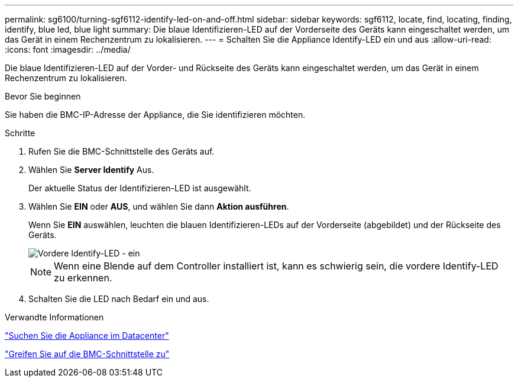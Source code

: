 ---
permalink: sg6100/turning-sgf6112-identify-led-on-and-off.html 
sidebar: sidebar 
keywords: sgf6112, locate, find, locating, finding, identify, blue led, blue light 
summary: Die blaue Identifizieren-LED auf der Vorderseite des Geräts kann eingeschaltet werden, um das Gerät in einem Rechenzentrum zu lokalisieren. 
---
= Schalten Sie die Appliance Identify-LED ein und aus
:allow-uri-read: 
:icons: font
:imagesdir: ../media/


[role="lead"]
Die blaue Identifizieren-LED auf der Vorder- und Rückseite des Geräts kann eingeschaltet werden, um das Gerät in einem Rechenzentrum zu lokalisieren.

.Bevor Sie beginnen
Sie haben die BMC-IP-Adresse der Appliance, die Sie identifizieren möchten.

.Schritte
. Rufen Sie die BMC-Schnittstelle des Geräts auf.
. Wählen Sie *Server Identify* Aus.
+
Der aktuelle Status der Identifizieren-LED ist ausgewählt.

. Wählen Sie *EIN* oder *AUS*, und wählen Sie dann *Aktion ausführen*.
+
Wenn Sie *EIN* auswählen, leuchten die blauen Identifizieren-LEDs auf der Vorderseite (abgebildet) und der Rückseite des Geräts.

+
image::../media/sgf6112_front_panel_service_led_on.png[Vordere Identify-LED - ein]

+

NOTE: Wenn eine Blende auf dem Controller installiert ist, kann es schwierig sein, die vordere Identify-LED zu erkennen.

. Schalten Sie die LED nach Bedarf ein und aus.


.Verwandte Informationen
link:locating-sgf6112-in-data-center.html["Suchen Sie die Appliance im Datacenter"]

link:../installconfig/accessing-bmc-interface.html["Greifen Sie auf die BMC-Schnittstelle zu"]
